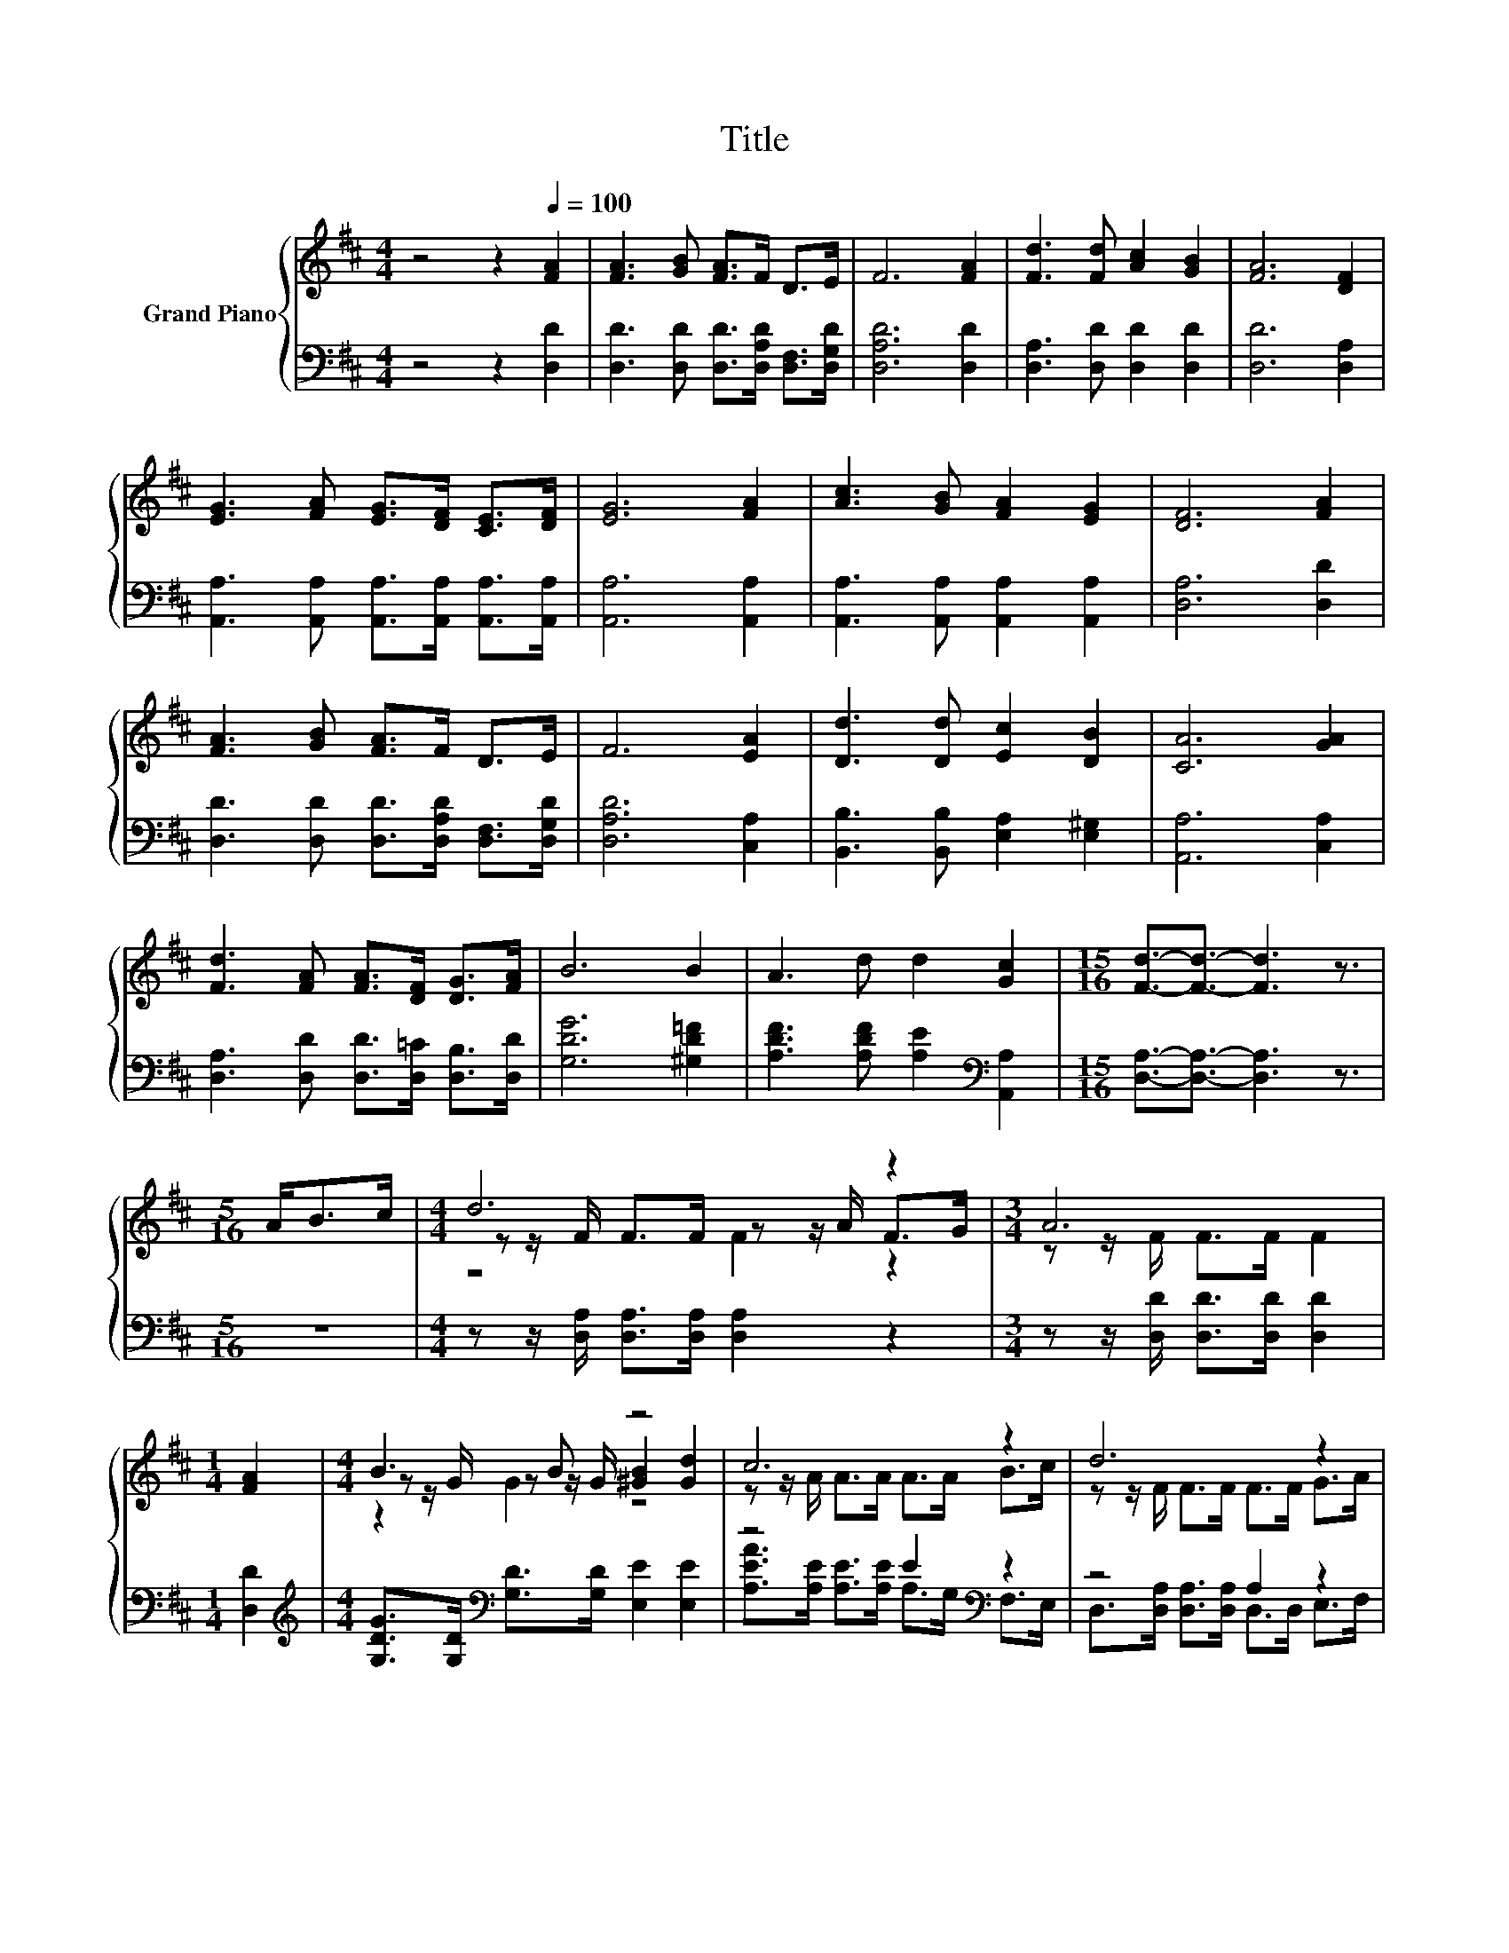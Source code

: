 X:1
T:Title
%%score { ( 1 3 4 ) | ( 2 5 ) }
L:1/8
M:4/4
K:D
V:1 treble nm="Grand Piano"
V:3 treble 
V:4 treble 
V:2 bass 
V:5 bass 
V:1
 z4 z2[Q:1/4=100] [FA]2 | [FA]3 [GB] [FA]>F D>E | F6 [FA]2 | [Fd]3 [Fd] [Ac]2 [GB]2 | [FA]6 [DF]2 | %5
 [EG]3 [FA] [EG]>[DF] [CE]>[DF] | [EG]6 [FA]2 | [Ac]3 [GB] [FA]2 [EG]2 | [DF]6 [FA]2 | %9
 [FA]3 [GB] [FA]>F D>E | F6 [EA]2 | [Dd]3 [Dd] [Ec]2 [DB]2 | [CA]6 [GA]2 | %13
 [Fd]3 [FA] [FA]>[DF] [DG]>[FA] | B6 B2 | A3 d d2 [Gc]2 |[M:15/16] [Fd]3/2-[Fd]3/2- [Fd]3 z3/2 | %17
[M:5/16] A<Bc/ |[M:4/4] d6 z2 |[M:3/4] A6 |[M:1/4] [FA]2 |[M:4/4] B3 B z4 | c6 z2 | d6 z2 | %24
[M:3/4] B6 |[M:1/4] B2 |[M:4/4] A3 d z4 |[M:7/8] d-d-d- d- d3 |] %28
V:2
 z4 z2 [D,D]2 | [D,D]3 [D,D] [D,D]>[D,A,D] [D,F,]>[D,G,D] | [D,A,D]6 [D,D]2 | %3
 [D,A,]3 [D,D] [D,D]2 [D,D]2 | [D,D]6 [D,A,]2 | [A,,A,]3 [A,,A,] [A,,A,]>[A,,A,] [A,,A,]>[A,,A,] | %6
 [A,,A,]6 [A,,A,]2 | [A,,A,]3 [A,,A,] [A,,A,]2 [A,,A,]2 | [D,A,]6 [D,D]2 | %9
 [D,D]3 [D,D] [D,D]>[D,A,D] [D,F,]>[D,G,D] | [D,A,D]6 [C,A,]2 | [B,,B,]3 [B,,B,] [E,A,]2 [E,^G,]2 | %12
 [A,,A,]6 [C,A,]2 | [D,A,]3 [D,D] [D,D]>[D,=C] [D,B,]>[D,D] | [G,DG]6 [^G,D=F]2 | %15
 [A,DF]3 [A,DF] [A,E]2[K:bass] [A,,A,]2 |[M:15/16] [D,A,]3/2-[D,A,]3/2- [D,A,]3 z3/2 | %17
[M:5/16] z5/2 |[M:4/4] z z/ [D,A,]/ [D,A,]>[D,A,] [D,A,]2 z2 | %19
[M:3/4] z z/ [D,D]/ [D,D]>[D,D] [D,D]2 |[M:1/4] [D,D]2 | %21
[M:4/4][K:treble] [G,DG]>[G,D][K:bass] [G,D]>[G,D] [E,E]2 [E,E]2 | z4 E2[K:bass] z2 | z4 A,2 z2 | %24
[M:3/4] G,>[K:treble][G,D] [G,D]>[G,D] [G,D]2 |[M:1/4] [^G,D=F]2 | %26
[M:4/4] [A,DF]>[K:bass][A,D] [A,D]>[A,D] [A,E]2 [A,,A,]2 | %27
[M:7/8] [D,A,]>[D,A,][D,B,]>[D,B,] [D,A,]3 |] %28
V:3
 x8 | x8 | x8 | x8 | x8 | x8 | x8 | x8 | x8 | x8 | x8 | x8 | x8 | x8 | x8 | x8 |[M:15/16] x15/2 | %17
[M:5/16] x5/2 |[M:4/4] z z/ F/ F>F z z/ A/ F>G |[M:3/4] z z/ F/ F>F F2 |[M:1/4] x2 | %21
[M:4/4] z z/ G/ z z/ G/ [^GB]2 [Gd]2 | z z/ A/ A>A A>A B>c | z z/ F/ F>F F>F G>A | %24
[M:3/4] z z/ G/ G>G G2 |[M:1/4] x2 |[M:4/4] z z/ F/ z z/ F/ d2 [Gc]2 |[M:7/8] F>FG>G F3 |] %28
V:4
 x8 | x8 | x8 | x8 | x8 | x8 | x8 | x8 | x8 | x8 | x8 | x8 | x8 | x8 | x8 | x8 |[M:15/16] x15/2 | %17
[M:5/16] x5/2 |[M:4/4] z4 F2 z2 |[M:3/4] x6 |[M:1/4] x2 |[M:4/4] z2 G2 z4 | x8 | x8 |[M:3/4] x6 | %25
[M:1/4] x2 |[M:4/4] z2 F2 z4 |[M:7/8] x7 |] %28
V:5
 x8 | x8 | x8 | x8 | x8 | x8 | x8 | x8 | x8 | x8 | x8 | x8 | x8 | x8 | x8 | x6[K:bass] x2 | %16
[M:15/16] x15/2 |[M:5/16] x5/2 |[M:4/4] x8 |[M:3/4] x6 |[M:1/4] x2 | %21
[M:4/4][K:treble] x2[K:bass] x6 | [A,EA]>[A,E] [A,E]>[A,E] A,>[K:bass]G, F,>E, | %23
 D,>[D,A,] [D,A,]>[D,A,] D,>D, E,>F, |[M:3/4] x3/2[K:treble] x9/2 |[M:1/4] x2 | %26
[M:4/4] x3/2[K:bass] x13/2 |[M:7/8] x7 |] %28


